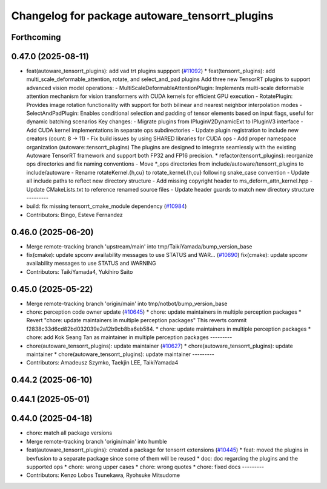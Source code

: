 ^^^^^^^^^^^^^^^^^^^^^^^^^^^^^^^^^^^^^^^^^^^^^^^
Changelog for package autoware_tensorrt_plugins
^^^^^^^^^^^^^^^^^^^^^^^^^^^^^^^^^^^^^^^^^^^^^^^

Forthcoming
-----------

0.47.0 (2025-08-11)
-------------------
* feat(autoware_tensorrt_plugins): add vad trt plugins suppport (`#11092 <https://github.com/autowarefoundation/autoware_universe/issues/11092>`_)
  * feat(tensorrt_plugins): add multi_scale_deformable_attention, rotate, and
  select_and_pad plugins
  Add three new TensorRT plugins to support advanced vision model
  operations:
  - MultiScaleDeformableAttentionPlugin: Implements multi-scale deformable
  attention mechanism for vision transformers with CUDA kernels for
  efficient GPU execution
  - RotatePlugin: Provides image rotation functionality with support for
  both bilinear and nearest neighbor interpolation modes
  - SelectAndPadPlugin: Enables conditional selection and padding of
  tensor
  elements based on input flags, useful for dynamic batching scenarios
  Key changes:
  - Migrate plugins from IPluginV2DynamicExt to IPluginV3 interface
  - Add CUDA kernel implementations in separate ops subdirectories
  - Update plugin registration to include new creators (count: 8 -> 11)
  - Fix build issues by using SHARED libraries for CUDA ops
  - Add proper namespace organization (autoware::tensorrt_plugins)
  The plugins are designed to integrate seamlessly with the existing
  Autoware TensorRT framework and support both FP32 and FP16 precision.
  * refactor(tensorrt_plugins): reorganize ops directories and fix naming conventions
  - Move *_ops directories from include/autoware/tensorrt_plugins to include/autoware
  - Rename rotateKernel.{h,cu} to rotate_kernel.{h,cu} following snake_case convention
  - Update all include paths to reflect new directory structure
  - Add missing copyright header to ms_deform_attn_kernel.hpp
  - Update CMakeLists.txt to reference renamed source files
  - Update header guards to match new directory structure
  ---------
* build: fix missing tensorrt_cmake_module dependency (`#10984 <https://github.com/autowarefoundation/autoware_universe/issues/10984>`_)
* Contributors: Bingo, Esteve Fernandez

0.46.0 (2025-06-20)
-------------------
* Merge remote-tracking branch 'upstream/main' into tmp/TaikiYamada/bump_version_base
* fix(cmake): update spconv availability messages to use STATUS and WAR… (`#10690 <https://github.com/autowarefoundation/autoware_universe/issues/10690>`_)
  fix(cmake): update spconv availability messages to use STATUS and WARNING
* Contributors: TaikiYamada4, Yukihiro Saito

0.45.0 (2025-05-22)
-------------------
* Merge remote-tracking branch 'origin/main' into tmp/notbot/bump_version_base
* chore: perception code owner update (`#10645 <https://github.com/autowarefoundation/autoware_universe/issues/10645>`_)
  * chore: update maintainers in multiple perception packages
  * Revert "chore: update maintainers in multiple perception packages"
  This reverts commit f2838c33d6cd82bd032039e2a12b9cb8ba6eb584.
  * chore: update maintainers in multiple perception packages
  * chore: add Kok Seang Tan as maintainer in multiple perception packages
  ---------
* chore(autoware_tensorrt_plugins): update maintainer (`#10627 <https://github.com/autowarefoundation/autoware_universe/issues/10627>`_)
  * chore(autoware_tensorrt_plugins): update maintainer
  * chore(autoware_tensorrt_plugins): update maintainer
  ---------
* Contributors: Amadeusz Szymko, Taekjin LEE, TaikiYamada4

0.44.2 (2025-06-10)
-------------------

0.44.1 (2025-05-01)
-------------------

0.44.0 (2025-04-18)
-------------------
* chore: match all package versions
* Merge remote-tracking branch 'origin/main' into humble
* feat(autoware_tensorrt_plugins): created a package for tensorrt extensions (`#10445 <https://github.com/autowarefoundation/autoware_universe/issues/10445>`_)
  * feat: moved the plugins in bevfusion to a separate package since some of them will be reused
  * doc: doc regarding the plugins and the supported ops
  * chore: wrong upper cases
  * chore: wrong quotes
  * chore: fixed docs
  ---------
* Contributors: Kenzo Lobos Tsunekawa, Ryohsuke Mitsudome
